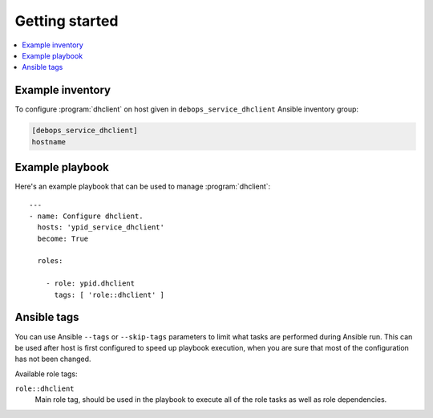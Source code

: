Getting started
===============

.. contents::
   :local:


Example inventory
-----------------

To configure :program:`dhclient` on host given in
``debops_service_dhclient`` Ansible inventory group:

.. code:: ini

    [debops_service_dhclient]
    hostname

Example playbook
----------------

Here's an example playbook that can be used to manage :program:`dhclient`::

    ---
    - name: Configure dhclient.
      hosts: 'ypid_service_dhclient'
      become: True

      roles:

        - role: ypid.dhclient
          tags: [ 'role::dhclient' ]

Ansible tags
------------

You can use Ansible ``--tags`` or ``--skip-tags`` parameters to limit what
tasks are performed during Ansible run. This can be used after host is first
configured to speed up playbook execution, when you are sure that most of the
configuration has not been changed.

Available role tags:

``role::dhclient``
  Main role tag, should be used in the playbook to execute all of the role
  tasks as well as role dependencies.
